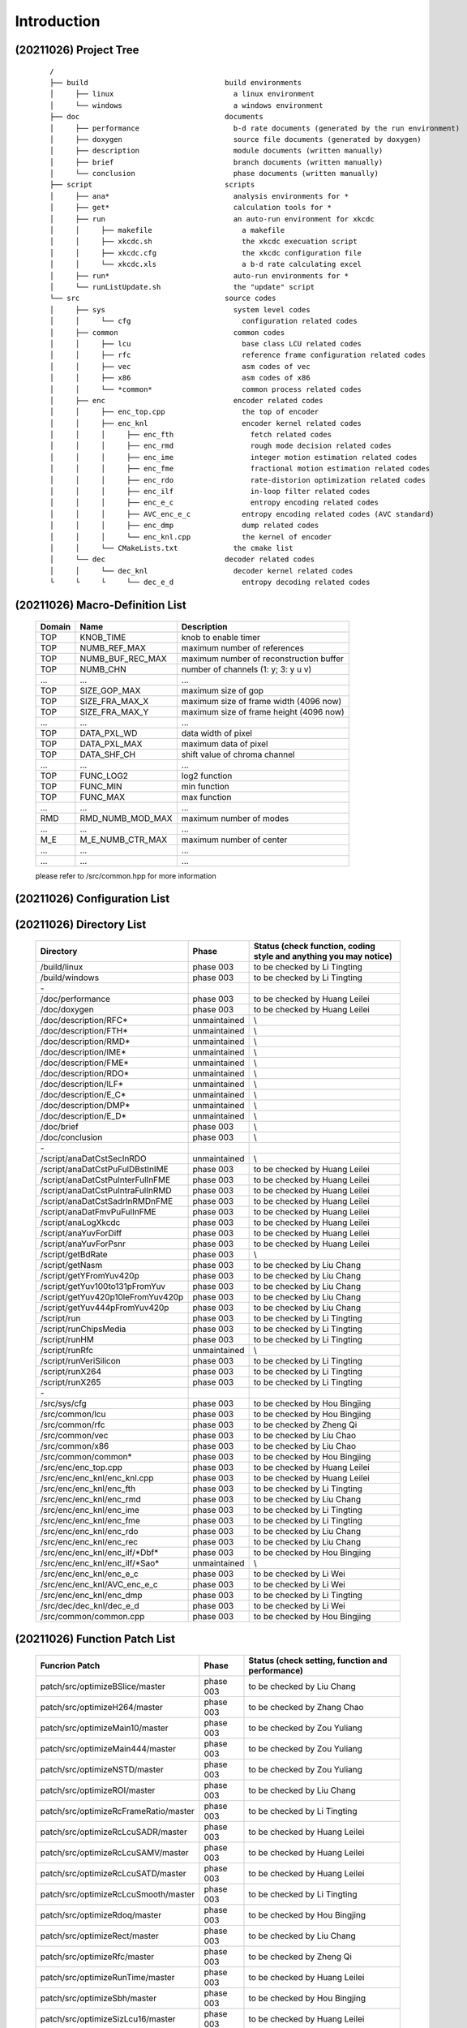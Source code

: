 .. -----------------------------------------------------------------------------
    ..
    ..  Filename       : main.rst
    ..  Author         : Huang Leilei
    ..  Created        : 2020-07-12
    ..  Description    : introduction related documents
    ..
.. -----------------------------------------------------------------------------
    ..
    ..  Modified       : 2020-10-26 by HLL
    ..  Description    : synchronized with phase 003
    ..
.. -----------------------------------------------------------------------------

Introduction
============

(20211026) Project Tree
-----------------------

    ::

        /
        ├── build                                build environments
        │     ├── linux                            a linux environment
        │     └── windows                          a windows environment
        ├── doc                                  documents
        │     ├── performance                      b-d rate documents (generated by the run environment)
        │     ├── doxygen                          source file documents (generated by doxygen)
        │     ├── description                      module documents (written manually)
        │     ├── brief                            branch documents (written manually)
        │     └── conclusion                       phase documents (written manually)
        ├── script                               scripts
        │     ├── ana*                             analysis environments for *
        │     ├── get*                             calculation tools for *
        │     ├── run                              an auto-run environment for xkcdc
        │     │     ├── makefile                     a makefile
        │     │     ├── xkcdc.sh                     the xkcdc execuation script
        │     │     ├── xkcdc.cfg                    the xkcdc configuration file
        │     │     └── xkcdc.xls                    a b-d rate calculating excel
        │     ├── run*                             auto-run environments for *
        │     └── runListUpdate.sh                 the "update" script
        └── src                                  source codes
        │     ├── sys                              system level codes
        │     │     └── cfg                          configuration related codes
        │     ├── common                           common codes
        │     │     ├── lcu                          base class LCU related codes
        │     │     ├── rfc                          reference frame configuration related codes
        │     │     ├── vec                          asm codes of vec
        │     │     ├── x86                          asm codes of x86
        │     │     └── *common*                     common process related codes
        │     ├── enc                              encoder related codes
        │     │     ├── enc_top.cpp                  the top of encoder
        │     │     ├── enc_knl                      encoder kernel related codes
        │     │     │     ├── enc_fth                  fetch related codes
        │     │     │     ├── enc_rmd                  rough mode decision related codes
        │     │     │     ├── enc_ime                  integer motion estimation related codes
        │     │     │     ├── enc_fme                  fractional motion estimation related codes
        │     │     │     ├── enc_rdo                  rate-distorion optimization related codes
        │     │     │     ├── enc_ilf                  in-loop filter related codes
        │     │     │     ├── enc_e_c                  entropy encoding related codes
        │     │     │     ├── AVC_enc_e_c            entropy encoding related codes (AVC standard)
        │     │     │     ├── enc_dmp                dump related codes
        │     │     │     └── enc_knl.cpp            the kernel of encoder
        │     │     └── CMakeLists.txt             the cmake list
        │     └── dec                            decoder related codes
        │     │     └── dec_knl                    decoder kernel related codes
        └     └     └     └── dec_e_d                entropy decoding related codes


(20211026) Macro-Definition List
--------------------------------

    .. table::
        :align: left
        :widths: auto

        ======== =================== =========================================
         Domain   Name                Description
        ======== =================== =========================================
         TOP      KNOB_TIME           knob to enable timer
         TOP      NUMB_REF_MAX        maximum number of references
         TOP      NUMB_BUF_REC_MAX    maximum number of reconstruction buffer
         TOP      NUMB_CHN            number of channels (1: y; 3: y u v)
         ...      ...                 ...
         TOP      SIZE_GOP_MAX        maximum size of gop
         TOP      SIZE_FRA_MAX_X      maximum size of frame width (4096 now)
         TOP      SIZE_FRA_MAX_Y      maximum size of frame height (4096 now)
         ...      ...                 ...
         TOP      DATA_PXL_WD         data width of pixel
         TOP      DATA_PXL_MAX        maximum data of pixel
         TOP      DATA_SHF_CH         shift value of chroma channel
         ...      ...                 ...
         TOP      FUNC_LOG2           log2 function
         TOP      FUNC_MIN            min function
         TOP      FUNC_MAX            max function
         ...      ...                 ...
         RMD      RMD_NUMB_MOD_MAX    maximum number of modes
         ...      ...                 ...
         M_E      M_E_NUMB_CTR_MAX    maximum number of center
         ...      ...                 ...
         ...      ...                 ...
        ======== =================== =========================================

    please refer to /src/common.hpp for more information


(20211026) Configuration List
-----------------------------

    .. table::
        :align: left
        :widths: auto

        .. include:: cfg.rst


(20211026) Directory List
-------------------------

    .. table::
        :align: left
        :widths: auto

        ================================== ============== ===================================================================
         Directory                          Phase          Status (check function, coding style and anything you may notice)
        ================================== ============== ===================================================================
         /build/linux                       phase 003      to be checked by Li Tingting
         /build/windows                     phase 003      to be checked by Li Tingting
         \-
         /doc/performance                   phase 003      to be checked by Huang Leilei
         /doc/doxygen                       phase 003      to be checked by Huang Leilei
         /doc/description/RFC*              unmaintained   \\
         /doc/description/FTH*              unmaintained   \\
         /doc/description/RMD*              unmaintained   \\
         /doc/description/IME*              unmaintained   \\
         /doc/description/FME*              unmaintained   \\
         /doc/description/RDO*              unmaintained   \\
         /doc/description/ILF*              unmaintained   \\
         /doc/description/E_C*              unmaintained   \\
         /doc/description/DMP*              unmaintained   \\
         /doc/description/E_D*              unmaintained   \\
         /doc/brief                         phase 003      \\
         /doc/conclusion                    phase 003      \\
         \-
         /script/anaDatCstSecInRDO          unmaintained   \\
         /script/anaDatCstPuFulDBstInIME    phase 003      to be checked by Huang Leilei
         /script/anaDatCstPuInterFulInFME   phase 003      to be checked by Huang Leilei
         /script/anaDatCstPuIntraFulInRMD   phase 003      to be checked by Huang Leilei
         /script/anaDatCstSadrInRMDnFME     phase 003      to be checked by Huang Leilei
         /script/anaDatFmvPuFulInFME        phase 003      to be checked by Huang Leilei
         /script/anaLogXkcdc                phase 003      to be checked by Huang Leilei
         /script/anaYuvForDiff              phase 003      to be checked by Huang Leilei
         /script/anaYuvForPsnr              phase 003      to be checked by Huang Leilei
         /script/getBdRate                  phase 003      \\
         /script/getNasm                    phase 003      to be checked by Liu Chang
         /script/getYFromYuv420p            phase 003      to be checked by Liu Chang
         /script/getYuv100to131pFromYuv     phase 003      to be checked by Liu Chang
         /script/getYuv420p10leFromYuv420p  phase 003      to be checked by Liu Chang
         /script/getYuv444pFromYuv420p      phase 003      to be checked by Liu Chang
         /script/run                        phase 003      to be checked by Li Tingting
         /script/runChipsMedia              phase 003      to be checked by Li Tingting
         /script/runHM                      phase 003      to be checked by Li Tingting
         /script/runRfc                     unmaintained   \\
         /script/runVeriSilicon             phase 003      to be checked by Li Tingting
         /script/runX264                    phase 003      to be checked by Li Tingting
         /script/runX265                    phase 003      to be checked by Li Tingting
         \-
         /src/sys/cfg                       phase 003      to be checked by Hou Bingjing
         /src/common/lcu                    phase 003      to be checked by Hou Bingjing
         /src/common/rfc                    phase 003      to be checked by Zheng Qi
         /src/common/vec                    phase 003      to be checked by Liu Chao
         /src/common/x86                    phase 003      to be checked by Liu Chao
         /src/common/common*                phase 003      to be checked by Hou Bingjing
         /src/enc/enc_top.cpp               phase 003      to be checked by Huang Leilei
         /src/enc/enc_knl/enc_knl.cpp       phase 003      to be checked by Huang Leilei
         /src/enc/enc_knl/enc_fth           phase 003      to be checked by Li Tingting
         /src/enc/enc_knl/enc_rmd           phase 003      to be checked by Liu Chang
         /src/enc/enc_knl/enc_ime           phase 003      to be checked by Li Tingting
         /src/enc/enc_knl/enc_fme           phase 003      to be checked by Li Tingting
         /src/enc/enc_knl/enc_rdo           phase 003      to be checked by Liu Chang
         /src/enc/enc_knl/enc_rec           phase 003      to be checked by Liu Chang
         /src/enc/enc_knl/enc_ilf/\*Dbf\*   phase 003      to be checked by Hou Bingjing
         /src/enc/enc_knl/enc_ilf/\*Sao\*   unmaintained   \\
         /src/enc/enc_knl/enc_e_c           phase 003      to be checked by Li Wei
         /src/enc/enc_knl/AVC_enc_e_c       phase 003      to be checked by Li Wei
         /src/enc/enc_knl/enc_dmp           phase 003      to be checked by Li Tingting
         /src/dec/dec_knl/dec_e_d           phase 003      to be checked by Li Wei
         /src/common/common.cpp             phase 003      to be checked by Hou Bingjing
        ================================== ============== ===================================================================


(20211026) Function Patch List
------------------------------

    .. table::
        :align: left
        :widths: auto

        ======================================= =========== ==================================================
         Funcrion Patch                          Phase       Status (check setting, function and performance)
        ======================================= =========== ==================================================
         patch/src/optimizeBSlice/master         phase 003   to be checked by Liu Chang
         patch/src/optimizeH264/master           phase 003   to be checked by Zhang Chao
         patch/src/optimizeMain10/master         phase 003   to be checked by Zou Yuliang
         patch/src/optimizeMain444/master        phase 003   to be checked by Zou Yuliang
         patch/src/optimizeNSTD/master           phase 003   to be checked by Zou Yuliang
         patch/src/optimizeROI/master            phase 003   to be checked by Liu Chang
         patch/src/optimizeRcFrameRatio/master   phase 003   to be checked by Li Tingting
         patch/src/optimizeRcLcuSADR/master      phase 003   to be checked by Huang Leilei
         patch/src/optimizeRcLcuSAMV/master      phase 003   to be checked by Huang Leilei
         patch/src/optimizeRcLcuSATD/master      phase 003   to be checked by Huang Leilei
         patch/src/optimizeRcLcuSmooth/master    phase 003   to be checked by Li Tingting
         patch/src/optimizeRdoq/master           phase 003   to be checked by Hou Bingjing
         patch/src/optimizeRect/master           phase 003   to be checked by Liu Chang
         patch/src/optimizeRfc/master            phase 003   to be checked by Zheng Qi
         patch/src/optimizeRunTime/master        phase 003   to be checked by Huang Leilei
         patch/src/optimizeSbh/master            phase 003   to be checked by Hou Bingjing
         patch/src/optimizeSizLcu16/master       phase 003   to be checked by Huang Leilei
         patch/src/optimizeSizLcu64/master       phase 003   to be checked by Huang Leilei
         patch/src/optimizeSkpTsf/master         phase 003   to be checked by Hou Bingjing
         patch/src/optimizeYOnly/master          phase 003   to be checked by Liu Chang
        ======================================= =========== ==================================================


(20211026) Task Branch List
---------------------------

    .. table:: **2021.09**
        :align: left
        :widths: auto

        ===================== ======================= ======================================================== ============================================ ==============
         Date                  Task                    Starting Point                                           Targeted Items                               Main Owner
        ===================== ======================= ======================================================== ============================================ ==============
         20211010 - 20211023   tidy RFC                tidyup/src/common/rfc/000/tidyup/master                  /src/common/rfc                              Huang Leilei
         20211012 - 20211015   reset to phase 003      update/root/000/resetToPhase003/master                   /                                            Huang Leilei
         20211019 - 20211023   add HM-based E_C, E_D   udpate/src/012/continueOfUseCabadAndCabadFromHM/master   /src/enc_knl/enc_e_c, /src/dec_knl/enc_e_d   Li Wei
         20211023 - 20211026   add HM-based E_C, E_D   udpate/src/013/continueOfUseCabadAndCabadFromHM/master   /src/enc_knl/enc_e_c, /src/dec_knl/enc_e_d   Li Wei
        ===================== ======================= ======================================================== ============================================ ==============

    \

    .. table:: **2021.09**
        :align: left
        :widths: auto

        ===================== ================== ====================================== ====================== ============
         Date                  Task               Starting Point                         Targeted Items         Main Owner
        ===================== ================== ====================================== ====================== ============
         20210926 - 20211011   add HM-based E_D   udpate/src/011/useCabadFromHM/master   /src/dec_knl/enc_e_d   Li Wei
        ===================== ================== ====================================== ====================== ============

    \

    .. table:: **2021.08**
        :align: left
        :widths: auto

        ===================== =================== ======================================= ====================== ==============
         Date                  Task                Starting Point                          Targeted Items         Main Owner
        ===================== =================== ======================================= ====================== ==============
         20210801 - 20210802   support Main444     update/src/004/addMain444/master        /src                   Li Tingting
         20210827 - 20210917   add HM-based E_C    udpate/src/007/useCabacFromHM/master    /src/enc_knl/enc_e_c   Li Wei
         20210830 - 20210901   optimize run time   update/src/006/optimizeRunTime/master   /src                   Huang Leilei
        ===================== =================== ======================================= ====================== ==============

    \

    .. table:: **2021.07**
        :align: left
        :widths: auto

        ===================== =========================== =========================================== ================== ==============
         Date                  Task                        Starting Point                              Targeted Items     Main Owner
        ===================== =========================== =========================================== ================== ==============
         20210701 - 20210917   merge AVC                   udpate/src/009/continueOfMergeH264/master   /src               Huangleilei
         20210711 - 20210803   add SBH                     update/src/common/003/addSbh/master         /src/common        Hou Bingjing
         20210712 - 20210718   support Main10              update/src/003/addMain10/master             /src               Li Tingting
         20210713 - 20210917   optimize AVC                udpate/src/010/continueOfMergeH264/master   /src               Huangleilei
         20210715 - 20210718   fix rectangle related bug   bugfix/src/000/fixRect/master               /src               Huang Leilei
         20210715 - 20210718   fix delta qp related bug    bugfix/src/001/continueOfFixRect/master     /src/dec/dec_knl   Zou Yuliang
         20210720 - 20210721   fix rectangle related bug   bugfix/src/001/continueOfFixRect/master     /src               Huang Leilei
         20210721 - 20210805   add transform skip          update/src/common/003/addSkpTsf/master      /src/common        Hou Bingjing
        ===================== =========================== =========================================== ================== ==============

    \

    .. table:: **2021.06**
        :align: left
        :widths: auto

        ===================== ================================== ====================================== ========================== ========================
         Date                  Task                               Starting Point                         Targeted Items             Main Owner
        ===================== ================================== ====================================== ========================== ========================
         20210602 - 20210624   add AVC                            update/src/001/mergeH264/master        /src/enc_knl/AVC_enc_e_c   Xu Guohao
         20210616 - 20210616   add AVC                            update/src/001/mergeH264/master        /src/enc_knl/AVC_enc_fme   Chen Shushi
         20210612 - 20210617   add AVC                            update/src/001/mergeH264/master        /src/enc_knl/AVC_enc_rdo   Zhang Chao
         20210612 - 20210705   add RDOQ                           update/src/common/001/addRdoq/master   /src/common                Hou Bingjing
         20210614 - 20210917   use x264-based E_C                 update/src/008/useCabacFromX264        /src/enc_knl/AVC_enc_e_c   Xu Guohao
         20210616 - 20210629   add NSTD                           update/src/002/implementNSTD/master    /src                       Li Tingting
         20210617 - 20210618   add AVC                            update/src/001/mergeH264/master        /src/enc_knl/AVC_enc_e_c   Xu Guohao
         20210618 - 20210701   add SSIM and qp iteration script   update/script/001/addSsimAndQpIter     /script/run                Li Tingting
         20210619 - 20210619   add AVC                            update/src/001/mergeH264/master        /src/enc_knl/AVC_enc_ilf   Li Sirui
         20210624 - 20210815   add B slice                        update/src/005/addBSlice               /src                       Liu Chao and Liu Chang
        ===================== ================================== ====================================== ========================== ========================

    \

    .. table:: **2021.05**
        :align: left
        :widths: auto

        ===================== ========= =========================================================== ========================== ==============
         Date                  Task      Starting Point                                              Targeted Items             Main Owner
        ===================== ========= =========================================================== ========================== ==============
         20210502 - 20210506   tidy up   tidyup/src/enc_knl/enc_ilf/000/tidyUpWhatINoticeed/master   /src/enc/enc_knl/enc_ilf   Huang Leilei
         20210511 - 20210528   add AVC   update/src/001/mergeH264/master                             /src/enc_knl/AVC_enc_rdo   Zhang Chao
        ===================== ========= =========================================================== ========================== ==============

    \

    .. table:: **2021.04**
        :align: left
        :widths: auto

        ===================== ============== ========================================= ========================== ==============
         Date                  Task           Starting Point                            Targeted Items             Main Owner
        ===================== ============== ========================================= ========================== ==============
         20210414 - 20210422   add x265 ASM   update/src/common/000/useX265Asm/master   /src/common                Liu Chao
         20210414 - 20210624   add AVC        update/src/001/mergeH264/master           /src                       Huang Leilei
         20210419 - 20210624   add AVC        update/src/001/mergeH264/master           /src/enc_knl/AVC_enc_rdo   Huang Leilei
         20210428 - 20210613   add AVC        update/src/001/mergeH264/master           /src/enc_knl/AVC_enc_ilf   Li Sirui
         20210428 - 20210520   add AVC        update/src/001/mergeH264/master           /src/enc_knl/AVC_enc_ime   Chen Shushi
        ===================== ============== ========================================= ========================== ==============

    \

    .. table:: **2021.03**
        :align: left
        :widths: auto

        ===================== =========================== ================================================== ========================== ==============
         Date                  Task                        Starting Point                                     Targeted Items             Main Owner
        ===================== =========================== ================================================== ========================== ==============
         20210301 - 20210305   iterate configurations      update/src/018/continueOfIterateCfgInput/master    /src/enc/enc_knl           Cai Yujie
         20210304 - 20210307   add saturation protection   update/src/enc/enc_knl/enc_ilf/000/addSaturation   /src/enc/enc_knl/enc_ilf   Hou Bingjing
        ===================== =========================== ================================================== ========================== ==============

    \

    .. table:: **2021.02**
        :align: left
        :widths: auto

        ===================== ======================== ===================================================================== ========================== ==============
         Date                  Task                     Starting Point                                                        Targeted Items             Main Owner
        ===================== ======================== ===================================================================== ========================== ==============
         20210201 - 20210201   bring up debug dump      update/src/015/bringUpDbgOut/master                                   /src                       Huang Leilei
         20210203 - 20210207   fix sao bug              bugfix/src/enc/enc_knl/enc_ilf/enc_ilf_sao/000/fixRdo/master          /src/enc/enc_knl/enc_ilf   Liu Chao
         20210204 - 20210219   iterate configurations   update/src/017/continueOfIterateCfgInput/master                       /src                       Huang Leilei
         20210210 - 20210221   tune for hardware        update/src/enc/enc_knl/enc_rdo/004/tuneForHardware/master             /src                       Huang Leilei
         20210226 - 20210227   tune for hardware        update/src/enc/enc_knl/enc_rdo/005/continueOfTuneForHardware/master   /src                       Huang Leilei
         20210228 - 20210305   iterate configurations   update/src/018/continueOfIterateCfgInput/master                       /src                       Huang Leilei
        ===================== ======================== ===================================================================== ========================== ==============

    \

    .. table:: **2021.01**
        :align: left
        :widths: auto

        ===================== ============================================= ================================================================= ========================== ==============
         Date                  Task                                          Starting Point                                                    Targeted Items             Main Owner
        ===================== ============================================= ================================================================= ========================== ==============
         20210104 - 20210104   add debug dump                                update/src/010/addDbgOutput/master                                /src                       Huang Leilei
         20210106 - 20210530   add E_D                                       update/src/000/mergeDecode/master                                 /src/dec/dec_knl/dec_e_d   Cai Yujie
         20210107 - 20210108   add configurations                            update/src/011/addCfgInput/master                                 /src                       Huang Leilei
         20210108 - 20210110   add configurations                            update/src/012/continueOfAddCfgInput/master                       /src                       Huang Leilei
         20210109 - 20210118   maintain fit based cost                       update/src/enc/enc_knl/enc_rdo/002/continueOfMaintainFit/master   /src                       Liu Xun
         20210109 - 20210122   maintain fit based cost                       update/src/enc/enc_knl/enc_rdo/003/continueOfMaintainFit/master   /src                       Liu Xun
         20210116 - 20210122   add smooth based LCU RC                       update/src/013/addRcLcuSmth/master                                /src/enc/enc_knl           Cai Yujie
         20210118 - 20210118   add x264 run environment                      update/script/runX264/000/create/master                           /script/runX264            Li Tingting
         20210118 - 20210118   iterate merge under encoding level hardware   update/src/enc/enc_knl/enc_rdo/002/iterateHardwareMerge/master    /src/enc/enc_knl/enc_rdo   Huang Leilei
         20210122 - 20210201   iterate configurations                        update/src/016/iterateCfgInput/master                             /src                       Huang Leilei
         20210129 - 20200129   support non-8-pixel-aligned frame siz         update/src/014/supportNon8PixelAlignedSiz/master                  /src/sys/cfg,fbs           Huang Leilei
        ===================== ============================================= ================================================================= ========================== ==============

    \

    .. table:: **2020.12**
        :align: left
        :widths: auto

        ===================== ================================== ======================================================= ========================== ==============
         Date                  Task                               Starting Point                                          Targeted Items             Main Owner
        ===================== ================================== ======================================================= ========================== ==============
         20201202 - 20201205   optimize IinP                      update/src/002/optimizeIip/master                       /src                       Huang Leilei
         20201202 - 20201205   support LCU size 16                update/src/002/supportLcuSiz16/master                   /src                       Huang Leilei
         20201203 - 20201210   support LCU size 16                update/src/002/supportLcuSiz64/master                   /src                       Huang Leilei
         20201203 - 20201210   dynamic LCU size                   update/src/005/dynamicSizLcu/master                     /src                       Huang Leilei
         20201209 - 20201210   tidy up                            tidyup/src/enc/enc_knl/enc_ilf/000/tidyup/master        /src/enc/enc_knl/enc_ilf   Hou Bingjing
         20201210 - 20201211   dynamic channel number             update/src/006/dynamicNumChn/master                     /src                       Huang Leilei
         20201211 - 20201214   synchronize hardware and software  update/src/009/synchronizeWithHw/master                 /src/enc/enc_knl/enc_ilf   Hou Bingjing
         20201212 - 20201216   maintain fit based cost            update/src/enc/enc_knl/enc_rdo/000/maintainFit/master   /src                       Liu Xun
         20201213 - 20201216   add LCU RC                         update/src/007/addRcLcu/master                          /src                       Huang Leilei
         20201216 - 20201224   synchronize hardware and software  update/src/009/synchronizeWithHw/master                 /src/enc/enc_knl/enc_e_c   Zou Yuliang
         20201217 - 20201218   add Frame RC                       update/src/008/addRcFra/master                          /src                       Huang Leilei
         20201224 - 20201224   synchronize hardware and software  update/src/009/synchronizeWithHw/master                 /src                       Huang Leilei
         20201231 - 20210103   add RFC dump                       update/src/enc/enc_knl/dumpRfcRelatedTV/master          /src/enc/enc_knl           Li Tingting
        ===================== ================================== ======================================================= ========================== ==============

    \

    .. table:: **2020.11**
        :align: left
        :widths: auto

        ===================== ============================== =========================================================== ========================== ========================================
         Date                  Task                           Starting Point                                              Targeted Items             Main Owner
        ===================== ============================== =========================================================== ========================== ========================================
         20201103 - 20201116   reset                          tidyup/src/enc/enc_knl/enc_ilf/000/reset/master             /src/enc/enc_knl/enc_ilf   Hou Bingjing
         20201105 - 20201113   tidy up                        tidyup/src/common/002/continueOfTidyUp/master               /src/common                Liu Chang
         20201105 - 20201209   add SEC based cost and Merge   update/src/003/addSecAndMrg/master                          /src                       Cai Yujie
         20201112 - 20201116   add IinP                       update/src/000/addIip/master                                /src                       Huang Leilei
         20201112 - 20201116   shrink logic                   tidyup/src/common/rfc/000/shrinkLogic/master                /src/common/rfc            Li Tingting
         20201115 - 20201129   create doc for each class      update/doc/001/continueOfCreateDocForEachClass/master       /doc/description           Hou Bingjing, Zou Yuliang, Li Tingting
         20201117 - 20201123   reset                          tidyup/src/enc/enc_knl/enc_ilf/001/continueOfReset/master   /src/enc/enc_knl/enc_ilf   Hou Bingjing
         20201117 - 20201123   tidy up                        tidyup/src/common/903/continueOfTidyUp/master               /src/common                Liu Chang
         20201119 - 20201128   dynamic RFC size               update/src/common/rfc/001/dynamicResize/master              /src/common/rfc            Li Tingting
         20201123 - 20201128   reset                          tidyup/src/enc/enc_knl/enc_ilf/002/continueOfReset/master   /src/enc/enc_knl/enc_ilf   Hou Bingjing
         20201125 - 20201201   add encoding level             update/src/000/addEnvLvl/master                             /src                       Huang Leilei
         20201128 - 20201206   speed up RFC                   update/src/common/rfc/000/speedUp                           /src/common/rfc            Li Tingting
        ===================== ============================== =========================================================== ========================== ========================================

    \

    .. table:: **2020.10**
        :align: left
        :widths: auto

        ===================== =========================== =============================================== ========================== ===============
         Date                  Task                        Starting Point                                  Target Items               Main Owner
        ===================== =========================== =============================================== ========================== ===============
         20201008 - 20201008   tidy up                     tidyup/src/007/combDown/master                  /src/enc/enc_knl/enc_fme   Huang Leilei
         20201009 - 20201009   tidy up                     tidyup/src/007/combDown/master                  /src/enc/enc_knl/enc_rdo   Huang Leilei
         20201010 - 20201013   tidy up                     tidyup/src/008/combUp/master                    /src                       Huang Leilei
         20201014 - 20201026   tidy up                     tidyup/src/009/continueOfCombDown/master        /src/ilf                   Hou Bingjing
         20201018 - 20201101   create doc for each class   update/doc/000/createDocForEachClass/master     /doc/description           Huang Leilei
         20201019 - 20201023   add run environments        update/script/000/addRunEnv/master              /script/run*               HLL, SCX, L_X
         20201021 - 20201026   tidy up                     tidyup/src/009/continueOfCombDown/master        /src/enc/enc_knl/e_c       Zou Yuliang
         20201023 - 20201026   tidy up                     tidyup/src/common/001/continueOfTidyUp/master   /src/common                Liu Chang
         20201026 - 20201101   tidy up                     tidyup/src/010/finalTune/master                 /src                       Huang Leilei
        ===================== =========================== =============================================== ========================== ===============

    \

    .. table:: **2020.09**
        :align: left
        :widths: auto

        ===================== =================================== ============================================================== =================================== ===============
         Date                  Task                                Start Point                                                    Target Items                        Main Owner
        ===================== =================================== ============================================================== =================================== ===============
         20200901 - 20200902   create base class                   tidyup/src/003/tidyUpWhatINoticed/master                       /src/enc/enc_knl/enc_rmd/           Huang Leilei
         20200907 - 20200908   create base class                   tidyup/src/003/tidyUpWhatINoticed/master                       /src/enc/enc_knl/enc_ime/           Huang Leilei
         20200908 - 20200908   create base class                   tidyup/src/003/tidyUpWhatINoticed/master                       /src/enc/enc_knl/enc_fme/           Huang Leilei
         20200908 - 20200909   create base class                   tidyup/src/003/tidyUpWhatINoticed/master                       /src/enc/enc_knl/enc_rdo/           Huang Leilei
         20200909 - 20200909   create base class                   tidyup/src/003/tidyUpWhatINoticed/master                       /src/enc/enc_knl/enc_knl/           Huang Leilei
         20200910 - 20200910   create base class                   tidyup/src/003/tidyUpWhatINoticed/master                       /src/common/lcu/                    Huang Leilei
         20200914 - 20200915   synchronize hardware and software   tidyup/src/004/syncHwAndSW/master                              /src/enc/enc_knl/enc_rmd/           Huang Leilei
         20200916 - 20200916   synchronize hardware and software   tidyup/src/004/syncHwAndSW/master                              /src/enc/enc_knl/enc_ime/           Huang Leilei
         20200916 - 20200917   tidy up                             tidyup/src/005/continueOfTidyUpWhatINoticed/master             /src/enc/enc_knl/enc_fth/           Huang Leilei
         20200916 - 20201023   tidy up                             tidyup/src/common/001/continueOfTidyUp/master                  /src/common                         Liu Chang
         20200917 - 20200917   synchronize hardware and software   tidyup/src/004/syncHwAndSW/master                              /src/enc/enc_knl/enc_fme/           Huang Leilei
         20200918 - 20200918   synchronize hardware and software   tidyup/src/004/syncHwAndSW/master                              /src/enc/enc_knl/enc_rdo/           Huang Leilei
         20200918 - 20200924   tidy up                             tidyup/src/005/continueOfTidyUpWhatINoticed/master             /src/enc/enc_knl/enc_rec/           Liu Chang
         20200921 - 20200924   tidy up                             tidyup/src/005/continueOfTidyUpWhatINoticed/master             /src/enc/enc_knl/enc_ilf/           Hou Bingjing
         20200922 - 20200924   tidy up                             tidyup/src/005/continueOfTidyUpWhatINoticed/master             /src/enc/enc_knl/enc_e_c/           Zou Yuliang
         20200924 - 20200930   tidy up                             tidyup/src/006/continueOfContinueOfTidyUpWhatINoticed/master   /src/enc/enc_knl/enc_rec,ilf,e_c/   L_C, HBJ, ZYL
         20200925 - 20200925   tidy up (comb down)                 tidyup/src/007/combDown/master                                 /src/enc/enc_knl/enc_rmd/           Huang Leilei
         20200929 - 20200929   tidy up (comb down)                 tidyup/src/007/combDown/master                                 /src/enc/enc_knl/enc_ime/           Huang Leilei
        ===================== =================================== ============================================================== =================================== ===============

    \

    .. table:: **2020.08**
        :align: left
        :widths: auto

        ===================== ============= ==================================================== ============================ ==============
         Date                  Task          Start Point                                          Target Items                 Main Owner
        ===================== ============= ==================================================== ============================ ==============
         20200803 - 20200803   restructure   tidyup/src/001/restructure/master                    /src/enc/enc_core/enc_rmd/   Huang Leilei
         20200804 - 20200805   restructure   tidyup/src/001/restructure/master                    /src/enc/enc_core/enc_fth/   Li Tingting
         20200805 - 20200806   restructure   tidyup/src/001/restructure/master                    /src/enc/enc_core/enc_fme/   Huang Leilei
         20200806 - 20200810   restructure   tidyup/src/001/restructure/master                    /src/enc/enc_core/enc_ime/   Shi Chunxin
         20200806 - 20200810   restructure   tidyup/src/001/restructure/master                    /src/enc/enc_core/enc_rdo/   Huang Leilei
         20200806 - 20200810   restructure   tidyup/src/001/restructure/master                    /src/enc/enc_core/enc_ilf/   Hou Bingjing
         20200806 - 20200810   restructure   tidyup/src/001/restructure/master                    /src/enc/enc_core/enc_e_c/   Zou Yuliang
         20200811 - 20200811   optimize      tidyup/src/002/optimize/master                       /src/enc/enc_core/enc_ime/   Shi Chunxin
         20200811 - 20200813   optimize      tidyup/src/002/optimize/master                       /src/enc/enc_core/enc_fth/   Li Tingting
         20200811 - 20200817   optimize      tidyup/src/002/optimize/master                       /src/enc/enc_core/enc_ilf/   Hou Bingjing
         20200811 - 20200820   optimize      tidyup/src/002/optimize/master                       /src/enc/enc_core/enc_e_c/   Zou Yuliang
         20200814 - 20200828   add IinP      update/src/enc/enc_core/enc_ime/001/addIinP/master   /src/enc/enc_core/enc_ime/   Huang Leilei
         20200816 - 20201023   create        update/src/common/rfc/000/create/master              /src/common/rfc/             Li Tingting
        ===================== ============= ==================================================== ============================ ==============

    \

    .. table:: **2020.07**
        :align: left
        :widths: auto

        ===================== ============================================== =================================================== ======================================== ==============
         Number                Task                                           Start Point                                         Target Items                             Main Owner
        ===================== ============================================== =================================================== ======================================== ==============
         20200713 - 20200714   relocate files according to new project tree   /                                                   /                                        Huang Leilei
         20200713 - 20200714   maintain                                       /                                                   /build/                                  HLL, SCX
         20200713 - 20200714   maintain                                       /                                                   /script/                                 Huang Leilei
         20200715 - 20200716   tidy up configurations                         /                                                   /src/sys/                                HLL, SCX
         20200715 - 20200716   optimize cfg.cpp                               /                                                   /src/sys/                                Huang Leilei
         20200720 - 20200720   update according to cfg_typ.hpp                tidyup/sys/cfg/000/restructure/global               /src/sys/                                Huang Leilei
         20200717 - 20200717   update according to cfg_typ.hpp                tidyup/sys/cfg/000/restructure/global               /src/sys/                                Shi Chunxin
         20200722 - 20200722   update according to cfg_typ.hpp                tidyup/sys/cfg/000/restructure/global               /src/sys/                                Hao Zhijian
         20200718 - 20200718   update according to cfg_typ.hpp                tidyup/sys/cfg/000/restructure/global               /src/sys/                                Li Tinging
         20200718 - 20200719   prepare some instruction on version control    /                                                   /                                        Huang Leilei
         20200720 - 20200722   prepare cfg.pl                                 /                                                   /src/sys/                                Huang Leilei
         20200722 - 20200804   extract the calculation of b-d rate            update/script/000/getBdRate/master                  /script                                  Liu Chang
         20200727 - 20200727   clean warnings                                 tidyup/src/000/cleanWarnings/master                 /src/enc/enc_core/enc_fth/               Li Tingting
         20200729 - 20200729   clean warnings                                 tidyup/src/000/cleanWarnings/master                 /src/enc/enc_core/enc_rmd/               Huang Leilei
         20200726 - 20200726   clean warnings                                 tidyup/src/000/cleanWarnings/master                 /src/enc/enc_core/enc_ime/               Shi Chunxin
         20200729 - 20200729   clean warnings                                 tidyup/src/000/cleanWarnings/master                 /src/enc/enc_core/enc_fme/               Huang Leilei
         20200729 - 20200729   clean warnings                                 tidyup/src/000/cleanWarnings/master                 /src/enc/enc_core/enc_rdo/               Huang Leilei
         20200727 - 20200729   clean warnings                                 tidyup/src/000/cleanWarnings/master                 /src/enc/enc_core/enc_ilf/               Hou Bingjing
         20200727 - 20200727   clean warnings                                 tidyup/src/000/cleanWarnings/master                 /src/enc/enc_core/enc_e_c/               Zou Yuliang
         20200729 - 20200729   clean warnings                                 tidyup/src/000/cleanWarnings/master                 /src/enc/enc_core/enc_core_top.(c|h)pp   Huang Leilei
         20200729 - 20200729   clean warnings                                 tidyup/src/000/cleanWarnings/master                 /src/enc/enc_top.(c|h)pp                 Huang Leilei
         20200729 - 20200729   clean warnings                                 tidyup/src/000/cleanWarnings/master                 /src/common/                             Huang Leilei
         20200729 - 20200729   clean warnings                                 tidyup/src/000/cleanWarnings/master                 /src/sys/                                Huang Leilei
         20200728 - 20200811   add RC                                         update/src/enc/enc_core/enc_ime/000/addRc/master    /src/enc/enc_core/enc_ime/               Hao Zhijian
        ===================== ============================================== =================================================== ======================================== ==============

    \
